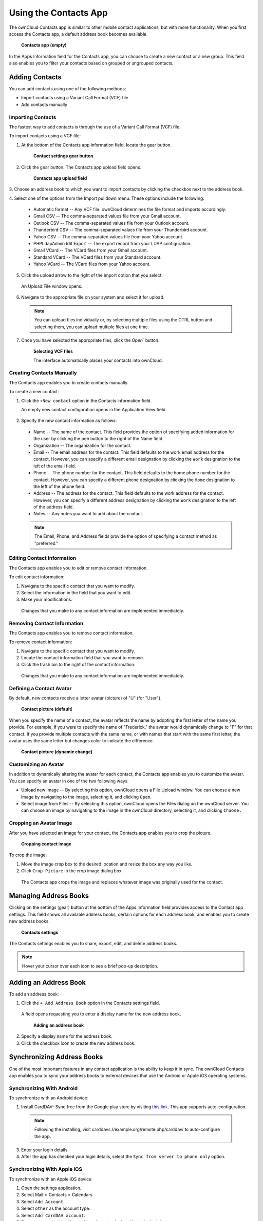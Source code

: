 Using the Contacts App
======================

The ownCloud Contacts app is similar to other mobile contact applications, but 
with more functionality.  When you first access the Contacts app, a default 
address book becomes available.

.. figure:: ../images/contacts_empty.png

  **Contacts app (empty)**

In the Apps Information field for the Contacts app, you can choose to create a
new contact or a new group.  This field also enables you to filter your contacts
based on grouped or ungrouped contacts.

Adding Contacts
---------------
You can add contacts using one of the following methods:

* Import contacts using a Variant Call Format (VCF) file

* Add contacts manually

Importing Contacts
~~~~~~~~~~~~~~~~~~

The fastest way to add contacts is through the use of a Variant Call Format
(VCF) file.

To import contacts using a VCF file:

1. At the bottom of the Contacts app information field, locate the gear button.

  .. figure:: ../images/contact_bottombar.png

     **Contact settings gear button**

2. Click the gear button. The Contacts app upload field opens. 

  .. figure:: ../images/contact_uploadbutton.png

   **Contacts app upload field**

3. Choose an address book to which you want to import contacts by clicking the
checkbox next to the address book.

4. Select one of the options from the Import pulldown menu.  These options
include the following:

  - Automatic format -- Any VCF file. ownCloud determines the file format and 
    imports accordingly.
	
  - Gmail CSV -- The comma-separated values file from your Gmail account.
  
  - Outlook CSV -- The comma-separated values file from your Outlook account.
  
  - Thunderbird CSV -- The comma-separated values file from your Thunderbird 
    account.
	
  - Yahoo CSV -- The comma-separated values file from your Yahoo account.
  
  - PHPLdapAdmin Idif Export -- The export record from your LDAP configuration.
  
  - Gmail VCard -- The VCard files from your Gmail account.
  
  - Standard VCard -- The VCard files from your Standard account.
	
  - Yahoo VCard  -- The VCard files from your Yahoo account.
   
5. Click the upload arrow to the right of the import option that you select. 

  An Upload File window opens.
  
6. Navigate to the appropriate file on your system and select it for upload.

  .. note:: You can upload files individually or, by selecting multiple files 
    using the CTRL button and selecting them, you can upload multiple files at
    one time.

7. Once you have selected the appropriate files, click the `Open`` button.

  .. figure:: ../images/contact_vcfpick.jpg

    **Selecting VCF files**

    The interface automatically places your contacts into ownCloud.


Creating Contacts Manually
~~~~~~~~~~~~~~~~~~~~~~~~~~

The Contacts app enables you to create contacts manually.  

To create a new contact:

1. Click the ``+New contact`` option in the Contacts information field.

   An empty new contact configuration opens in the Application View field.
  
  .. figure:: ../images/contact_new.png
  
2. Specify the new contact information as follows:

  - Name -- The name of the contact.  This field provides the option of 
    specifying added information for the user by clicking the pen button to the
    right of the Name field.
	
  - Organization -- The organization for the contact.
  
  - Email -- The email address for the contact. This field defaults to the work
    email address for the contact.  However, you can specify a different email 
    designation by clicking the ``Work`` designation to the left of the email
    field.
	
  - Phone -- The phone number for the contact. This field defaults to the home
    phone number for the contact.  However, you can specify a different phone 
    designation by clicking the ``Home`` designation to the left of the phone
    field.
	
  - Address -- The address for the contact. This field defaults to the work
    address for the contact.  However, you can specify a different address 
    designation by clicking the ``Work`` designation to the left of the address
    field.
	
  - Notes -- Any notes you want to add about the contact.
  
  .. note:: The Email, Phone, and Address fields provide the option of
    specifying a contact method as "preferred."
  
Editing Contact Information
~~~~~~~~~~~~~~~~~~~~~~~~~~~

The Contacts app enables you to edit or remove contact information.

To edit contact information:

1. Navigate to the specific contact that you want to modify.

2. Select the information in the field that you want to edit.

3. Make your modifications.

  Changes that you make to any contact information are implemented immediately.
  
Removing Contact Information
~~~~~~~~~~~~~~~~~~~~~~~~~~~~

The Contacts app enables you to remove contact information.

To remove contact information:

1. Navigate to the specific contact that you want to modify.

2. Locate the contact information field that you want to remove.

3. Click the trash bin to the right of the contact information.

  Changes that you make to any contact information are implemented immediately.


Defining a Contact Avatar
~~~~~~~~~~~~~~~~~~~~~~~~~

By default, new contacts receive a letter avatar (picture) of "U" (for "User").

.. figure:: ../images/contact_picture_default.png

  **Contact picture (default)**

When you specify the name of a contact, the avatar reflects the name by adopting
the first letter of the name you provide.  For example, if you were to specify
the name of "Frederick," the avatar would dynamically change to "F" for that
contact.  If you provide multiple contacts with the same name, or with names
that start with the same first letter, the avatar uses the same letter but
changes color to indicate the difference.
 
.. figure:: ../images/contact_picture.png

  **Contact picture (dynamic change)**

Customizing an Avatar
~~~~~~~~~~~~~~~~~~~~~

In addition to dynamically altering the avatar for each contact, the Contacts 
app enables you to customize the avatar. You can specify an avatar in one of the
two following ways:

- Upload new image -- By selecting this option, ownCloud opens a File Upload 
  window.  You can choose a new image by navigating to the image, selecting it, 
  and clicking ``Open``.
  
- Select image from Files -- By selecting this option, ownCloud opens the Files
  dialog on the ownCloud server.  You can choose an image by navigating to the image
  in the ownCloud directory, selecting it, and clicking ``Choose.``

Cropping an Avatar Image
~~~~~~~~~~~~~~~~~~~~~~~~

After you have selected an image for your contact, the Contacts app enables you
to crop the picture.

.. figure:: ../images/contact_crop.jpg

   **Cropping contact image**

To crop the image:

1. Move the image crop box to the desired location and resize the box any way 
   you like.

2. Click ``Crop Picture`` in the crop image dialog box.

  The Contacts app crops the image and replaces whatever image was originally 
  used for the contact.

Managing Address Books
----------------------

Clicking on the settings (gear) button at the bottom of the Apps Information 
field provides access to the Contact app settings. This field shows all 
available address books, certain options for each address book, and enables you
to create new address books.

.. figure:: ../images/contacts_settings.png

   **Contacts settings**

The Contacts settings enables you to share, export, edit, and delete address 
books.

.. note:: Hover your cursor over each icon to see a brief pop-up description.

Adding an Address Book
----------------------

To add an address book:

1. Click the ``+ Add Address Book`` option in the Contacts settings field.

  A field opens requesting you to enter a display name for the new address book.
  
  .. figure:: ../images/contact_address_book_add.png

    **Adding an address book**


2. Specify a display name for the address book.

3. Click the checkbox icon to create the new address book.


Synchronizing Address Books
---------------------------

One of the most important features in any contact application is the ability to 
keep it in sync.  The ownCloud Contacts app enables you to sync your address
books to external devices that use the Android or Apple iOS operating systems.


Synchronizing With Android
~~~~~~~~~~~~~~~~~~~~~~~~~~

To synchronize with an Android device:

1) Install CardDAV- Sync free from the Google play store by visiting `this link <https://play.google.com/store/apps/details?id=org.dmfs.carddav.sync>`_.
   This app supports auto-configuration.
  
  .. note:: Following the installing, visit carddavs://example.org/remote.php/carddav/ to auto-configure the app.

3) Enter your login details.

4) After the app has checked your login details, select the ``Sync from server to phone only`` option.

.. figure:: ../images/contact_syncopt.jpg

Synchronizing With Apple iOS
~~~~~~~~~~~~~~~~~~~~~~~~~~~~

To synchronize with an Apple iOS device:

1. Open the settings application.

2. Select Mail > Contacts > Calendars.

3. Select ``Add Account``.

4. Select ``other`` as the account type.

5. Select ``Add CardDAV account``.

6. For ``server``, enter http://example.org/remote.php/carddav/principals/username

7. Specify your username and password.

8. Select Next.

9. If your server does not support SSL, a warning is displayed. Select ``Continue``.

10. If the iPhone is unable to verify the account information, perform the following:

  a. Click ``OK``.
  
  b. Select ``advanced settings``.

  c. Make sure ``Use SSL`` is set to "OFF".

  d. Change the port to ``80``.
  
  e. Return to "account information" and click ``Save``.

  Your contacts appear in the address book of your iPhone.


Using Other Synchronization Options
~~~~~~~~~~~~~~~~~~~~~~~~~~~~~~~~~~~

ownCloud provides the following alternative synchronization options:

- For Android devices, you can use an official Android app.  You can find this
  app `here <https://owncloud.org/install/>`_.
  
- For iOS (iPhone and iPad) devices, you can use their official app.  You can
  find this app `here <https://owncloud.org/install/>`_.

Special CardDAV URLs
-------------------

Additionally, the Contacts app is providing an URL for special functions:

**Export an address book as a vCard file**

  https://ADDRESS/remote.php/caldav/addressbooks/USERNAME/ADDRESSBOOK?export

Troubleshooting
---------------

Are you having problems using the app? Have a look at the :doc:`troubleshooting`
and `Troubleshooting Contacts & Calendar`_ guides.

.. _Troubleshooting Contacts & Calendar: https://doc.owncloud.org/server/7.0/admin_manual/issues/index.html#troubleshooting-contacts-calendar